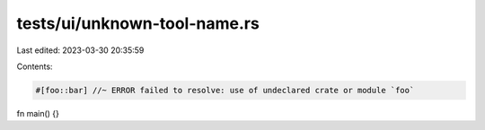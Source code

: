 tests/ui/unknown-tool-name.rs
=============================

Last edited: 2023-03-30 20:35:59

Contents:

.. code-block:: rs

    #[foo::bar] //~ ERROR failed to resolve: use of undeclared crate or module `foo`
fn main() {}


